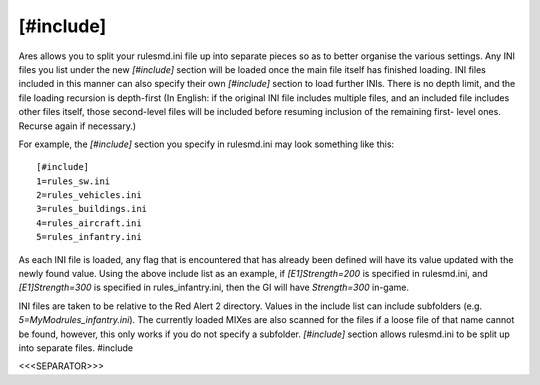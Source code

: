[#include]
~~~~~~~~~~

Ares allows you to split your rulesmd.ini file up into separate pieces
so as to better organise the various settings. Any INI files you list
under the new `[#include]` section will be loaded once the main file
itself has finished loading. INI files included in this manner can
also specify their own `[#include]` section to load further INIs.
There is no depth limit, and the file loading recursion is depth-first
(In English: if the original INI file includes multiple files, and an
included file includes other files itself, those second-level files
will be included before resuming inclusion of the remaining first-
level ones. Recurse again if necessary.)

For example, the `[#include]` section you specify in rulesmd.ini may
look something like this:


::

    [#include]
    1=rules_sw.ini
    2=rules_vehicles.ini
    3=rules_buildings.ini
    4=rules_aircraft.ini
    5=rules_infantry.ini


As each INI file is loaded, any flag that is encountered that has
already been defined will have its value updated with the newly found
value. Using the above include list as an example, if
`[E1]Strength=200` is specified in rulesmd.ini, and `[E1]Strength=300`
is specified in rules_infantry.ini, then the GI will have
`Strength=300` in-game.

INI files are taken to be relative to the Red Alert 2 directory.
Values in the include list can include subfolders (e.g.
`5=MyMod\rules_infantry.ini`). The currently loaded MIXes are also
scanned for the files if a loose file of that name cannot be found,
however, this only works if you do not specify a subfolder.
`[#include]` section allows rulesmd.ini to be split up into separate
files. #include

.. versionadded:: 0.1



<<<SEPARATOR>>>
